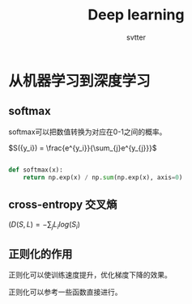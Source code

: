 #+TITLE: Deep learning
#+AUTHOR: svtter
#+OPTION: toc:2

* 从机器学习到深度学习
** softmax
   softmax可以把数值转换为对应在0-1之间的概率。
   
   $S({y_i}) = \frac{e^{y_i}}{\sum_{j}e^{y_{j}}}$
   
   #+BEGIN_SRC python
   
   def softmax(x):
       return np.exp(x) / np.sum(np.exp(x), axis=0)

   #+END_SRC

** cross-entropy 交叉熵

   $(D(S, L) = -\sum_{j} L_{i} log(S_{i})$

** 正则化的作用

   正则化可以使训练速度提升，优化梯度下降的效果。
   
   正则化可以参考一些函数直接进行。
